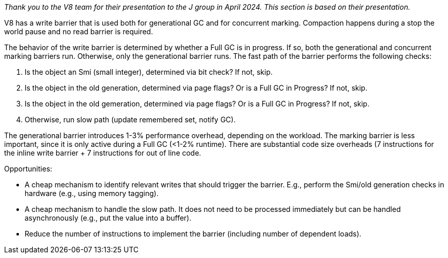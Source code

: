 _Thank you to the V8 team for their presentation to the J group in April 2024. This section is based on their presentation._
  
V8 has a write barrier that is used both for generational GC and for concurrent marking. Compaction happens during a stop the world pause and no read barrier is required. 

The behavior of the write barrier is determined by whether a Full GC is in progress. If so, both the generational and concurrent marking barriers run. Otherwise, only the generational barrier runs. The fast path of the barrier performs the following checks:

1. Is the object an Smi (small integer), determined via bit check? If not, skip.
2. Is the object in the old generation, determined via page flags? Or is a Full GC in Progress? If not, skip.
3. Is the object in the old gemeration, determined via page flags? Or is a Full GC in Progress? If not, skip.
4. Otherwise, run slow path (update remembered set, notify GC).

The generational barrier introduces 1-3% performance overhead, depending on the workload. The marking barrier is less important, since it is only active during a Full GC (<1-2% runtime). There are substantial code size overheads (7 instructions for the inline write barrier + 7 instructions for out of line code.

Opportunities:

* A cheap mechanism to identify relevant writes that should trigger the barrier. E.g., perform the Smi/old generation checks in hardware (e.g., using memory tagging).
* A cheap mechanism to handle the slow path. It does not need to be processed immediately but can be handled asynchronously (e.g., put the value into a buffer).
* Reduce the number of instructions to implement the barrier (including number of dependent loads).
